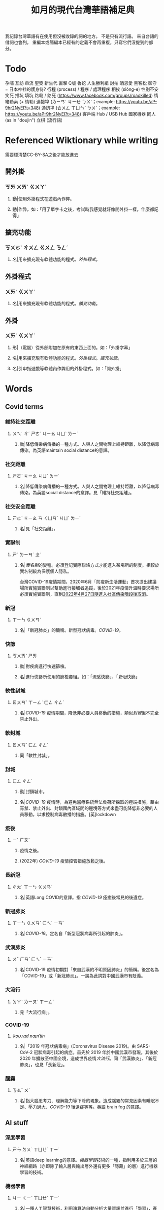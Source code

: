 #+title: 如月的現代台灣華語補足典

我記錄台灣華語有在使用但沒被收錄的詞的地方。
不是只有流行語。
來自台語的借詞也會列。
重編本或簡編本已經有的定義不會再重複，只寫它們沒提到的部分。

* Todo
孕哺
互訪
串流
聖筊
新生代
直擊
Q版
魯蛇
人生勝利組
討拍
晒恩愛
黑客松
御守 = 日本神社的護身符?
行程 (process) / 程序 / 處理程序
相挨 (siòng-e)
性別不安
笑死
推坑
填坑
路殺 / 路死 ([[https://www.facebook.com/groups/roadkilled]])
情緒勒索 (+ 情勒)
連接埠 (ㄌㄧㄢˊ ㄐㄧㄝ ㄅㄨˋ；example: [[https://youtu.be/aP-9hr2NyEI?t=348]])
通訊埠 (ㄊㄨㄥ ㄒㄩㄣˋ ㄅㄨˋ；example: [[https://youtu.be/aP-9hr2NyEI?t=348]])
客戶端
Hub / USB Hub
國家機器
同人 (as in "doujin")
立棋 (流行語)

* Referenced Wiktionary while writing
需要標清楚CC-BY-SA之後才能放進去
** 開外掛
:PROPERTIES:
:added:    2023-03-26T02:27:28+0900
:END:
*** ㄎㄞ ㄨㄞˋ ㄍㄨㄚˋ
**** 動|使用外掛程式在遊戲內作弊。
**** 動|作弊。如：「用了單字卡之後，考試時我感覺就好像開外掛一樣，什麼都記得」
** 擴充功能
:PROPERTIES:
:added:    2023-03-26T02:28:06+0900
:END:
*** ㄎㄨㄛˋ ㄔㄨㄥ ㄍㄨㄥ ㄋㄥˊ
**** 名|用來擴充現有軟體功能的程式。[[外掛程式]]。
** 外掛程式
:PROPERTIES:
:added:    2023-03-26T02:27:27+0900
:END:
*** ㄨㄞˋ ㄍㄨㄚˋ
**** 名|用來擴充現有軟體功能的程式。[[擴充功能]]。
** 外掛
:PROPERTIES:
:added:    2023-03-26T02:27:25+0900
:END:
*** ㄨㄞˋ ㄍㄨㄚˋ
**** 形|（電腦）從外部附加在原有的東西上面的。如：「外掛字幕」
**** 名|用來擴充現有軟體功能的程式。[[外掛程式]]。[[擴充功能]]。
**** 名|引申指遊戲等軟體內作弊用的外掛程式。如：「開外掛」
* Words
** Covid terms
*** 維持社交距離
:PROPERTIES:
:added:    2023-01-14T03:42:35+0900
:END:
**** ㄨㄟˊ ㄔˊ ㄕㄜˋ ㄐㄧㄠ ㄐㄩˋ ㄌㄧˊ
***** 動|降低傳染病傳播的一種方式。人與人之間物理上維持距離，以降低病毒傳染。為英語maintain social distance的意譯。
*** 社交距離
:PROPERTIES:
:added:    2023-01-14T03:42:07+0900
:END:
**** ㄕㄜˋ ㄐㄧㄠ ㄐㄩˋ ㄌㄧˊ
***** 名|降低傳染病傳播的一種方式。人與人之間物理上維持距離，以降低病毒傳染。為英語social distance的意譯。見「維持社交距離」。
*** 社交安全距離
:PROPERTIES:
:added:    2023-01-14T03:40:51+0900
:END:
**** ㄕㄜˋ ㄐㄧㄠ ㄢ ㄑㄩㄢˊ ㄐㄩˋ ㄌㄧˊ
***** 名|見「社交距離」。
*** 實聯制
:PROPERTIES:
:added:    2023-01-09T23:05:14+0900
:END:
**** ㄕˊ ㄌㄧㄢˊ ㄓˋ
***** 名|[[實名制]]的變種。必須登記實際聯絡方式才能進入某場所的制度。相較於實名制較為保護個人隱私。

台灣COVID-19疫情期間，2020年6月「防疫新生活運動」首次提出建議場所實施實聯制以幫助進行接觸者追蹤，後於2021年疫情升溫時要求場所必須實施實聯制，直到[[https://www.cdc.gov.tw/Category/ListContent/EmXemht4IT-IRAPrAnyG9A?uaid=1UL0SLJm0xCr6fmcN-NzAg][2022年4月27日隨進入社區傳染階段後取消]]。

*** 新冠
:PROPERTIES:
:added:    2023-01-06T23:26:19+0900
:END:
**** ㄒㄧㄣ ㄍㄨㄢˋ
***** 名|「新冠肺炎」的簡稱。新型冠狀病毒。[[COVID-19]]。
*** 快篩
:PROPERTIES:
:added:    2023-01-05T22:30:02+0900
:END:
**** ㄎㄨㄞˋ ㄕㄞ
***** 動|對疾病進行快速篩檢。
***** 名|進行快篩所使用的篩檢套組。如：「流感快篩」、「[[新冠]]快篩」
*** 軟性封城
:PROPERTIES:
:added:    2022-12-04T03:45:48+0900
:END:
**** ㄖㄨㄢˇ ㄒㄧㄥˋ ㄈㄥ ㄔㄥˊ
***** 名|[[COVID-19]] 疫情期間，降低非必要人員移動的措施，類似[[封城]]但不完全禁止外出。
*** 軟封城
:PROPERTIES:
:added:    2022-12-04T03:44:45+0900
:END:
**** ㄖㄨㄢˇ ㄈㄥ ㄔㄥˊ
***** 同「軟性封城」。
*** 封城
:PROPERTIES:
:added:    2022-12-04T03:37:45+0900
:END:
**** ㄈㄥ ㄔㄥˊ
***** 動|封鎖城市。
***** 名|[[COVID-19]] 疫情時，為避免醫療系統無法負荷所採取的極端措施，藉由宵禁、禁止外出、封鎖國內區域間的邊境等方式來盡可能降低非必要的人員移動，以求控制病毒散播的措施。[英]lockdown
*** 疫後
:PROPERTIES:
:added:    2022-12-04T03:24:08+0900
:END:
**** ㄧˋ ㄏㄡˋ
***** 疫情之後。
***** (2022年) [[COVID-19]] 疫情控管措施放鬆之後。
*** 長新冠
:PROPERTIES:
:added:    2022-11-30T23:02:14+0900
:END:
**** ㄔㄤˊ ㄒㄧㄣ ㄍㄨㄢˋ
***** 名|英語Long COVID的意譯。指 [[COVID-19]] 痊癒後常見的後遺症。
*** 新冠肺炎
:PROPERTIES:
:added:    2022-11-30T22:36:37+0900
:END:
**** ㄒㄧㄣ ㄍㄨㄢˋ ㄈㄟˋ ㄧㄢˊ
***** 名|[[COVID-19]]。定名自「新型冠狀病毒所引起的肺炎」。
*** 武漢肺炎
:PROPERTIES:
:added:    2022-11-30T22:33:47+0900
:END:
**** ㄨˇ ㄏㄢˋ ㄈㄟˋ ㄧㄢˊ
***** 名|COVID-19 疫情初期對「來自武漢的不明原因肺炎」的簡稱。後定名為「COVID-19」或「新冠肺炎」。一說為此詞對中國武漢市有貶義。
*** 大流行
:PROPERTIES:
:added:    2022-11-30T22:32:23+0900
:END:
**** ㄉㄚˋ ㄌㄧㄡˊ ㄒㄧㄥˊ
***** 見「大流行病」。
*** COVID-19
:PROPERTIES:
:added:    2022-11-30T22:07:31+0900
:END:
**** /ˈkoʊ.vɪd naɪnˈtin/
***** 名|「2019 年冠狀病毒病」(Coronavirus Disease 2019)。由 SARS-CoV-2 冠狀病毒引起的病症。首先於 2019 年於中國武漢市發現，其後於 2020 年擴散至中國全境，造成世界疫情[[大流行]]。同「武漢肺炎」、「新冠肺炎」，也見「長新冠」。
*** 腦霧
:PROPERTIES:
:added:    2022-11-30T21:58:10+0900
:END:
**** ㄋㄠˇ ㄨˋ
***** 名|指大腦思考力、理解能力等下降的現象。造成腦霧的常見因素有睡眠不足、壓力過大、[[COVID-19]] 後遺症等等。英語 brain fog 的意譯。
** AI stuff
*** 深度學習
:PROPERTIES:
:added:    2023-01-10T03:39:48+0900
:END:
**** ㄕㄣ ㄉㄨˋ ㄒㄩㄝˊ ㄒㄧˊ
***** 名|英語deep learning的意譯。[[機器學習]]技術的一種，指利用多於三層的神經網路（亦即除了輸入層與輸出層外還有更多「隱藏」的層）進行機器學習的技術。
*** 機器學習
:PROPERTIES:
:added:    2023-01-10T03:34:56+0900
:END:
**** ㄐㄧ ㄑㄧˋ ㄒㄩㄝˊ ㄒㄧˊ
***** 名|一種人工智慧技術，利用演算法自動分析大量資訊並進行「學習」，產生出能夠達成過往只有人類能夠進行的工作的工具。
*** 深偽技術
:PROPERTIES:
:added:    2023-01-10T03:33:24+0900
:END:
**** ㄕㄣ ㄨㄟˋ ㄐㄧˋ ㄕㄨˋ
***** 見「深偽」。
*** 深偽
:PROPERTIES:
:added:    2023-01-10T03:27:00+0900
:END:
**** ㄕㄣ ㄨㄟˋ
***** 名|一種使用機器學習AI將影片或圖片中的臉換成另一張臉的技術。源自英語deepfake，為「深度學習」與「偽裝」二詞合併而成。
*** AI
:PROPERTIES:
:added:    2023-01-03T23:29:40+0900
:END:
**** /ˈeɪ aɪ/
***** 名|人工智慧。
** Music
*** 主副歌形式
:PROPERTIES:
:added:    2023-04-12T22:31:58+0900
:END:
**** ㄓㄨˇ ㄈㄨˋ ㄍㄜ ㄒㄧㄥˊ ㄕˋ
***** 名|英語[[https://en.wikipedia.org/wiki/Verse–chorus_form][verse–chorus form]]的意譯。亦作「正副歌形式」。一種音樂的形式，為多數流行音樂所使用。以兩個重複的段落——[[主歌]]與[[副歌]]為主，主歌主要進行鋪陳，副歌則為樂曲的高潮。
*** 副歌
:PROPERTIES:
:added:    2023-04-12T22:41:51+0900
:END:
**** ㄈㄨˋ ㄍㄜ
***** 名|（音樂）[[主副歌形式]]的主要段落之一。與[[主歌]]相對，主要為樂曲的高潮。[英]chorus, refrain
*** 主歌
:PROPERTIES:
:added:    2023-04-12T22:11:54+0900
:END:
**** ㄓㄨˇ ㄍㄜ
***** 名|（音樂）[[主副歌形式]]的主要段落之一。與[[副歌]]相對，主要為進行鋪陳的段落。[英]verse
*** 過門
:PROPERTIES:
:added:    2023-04-12T22:06:58+0900
:END:
**** ㄍㄨㄛˋ ㄇㄣˊ
***** 名|（音樂）一首樂曲的段落間連接用的簡短樂句。[英]transition
*** 低銅
:PROPERTIES:
:added:    2023-02-17T16:14:34+0900
:END:
**** ㄉㄧ ㄊㄨㄥˊ
***** 名|低音[[銅管]]。指長號、上低音號、低音號等等音域低的銅管樂器。
*** 弱音器
:PROPERTIES:
:added:    2022-11-13T13:28:37+0900
:END:
**** ㄖㄨㄛˋ ㄧㄣ ㄑㄧˋ
***** 名|裝在樂器上，讓樂器聲響變弱而改變音色的器具。
*** 木管
:PROPERTIES:
:added:    2023-01-14T07:57:29+0900
:END:
**** ㄇㄨˋ ㄍㄨㄢˇ
***** 見「木管樂器」。
** etc.
*** 確診
:PROPERTIES:
:added:    2023-08-03T22:49:46+0900
:END:
**** ㄑㄩㄝˋ ㄓㄣˇ
***** 動|2020~2022年間，單獨使用時指確定感染[[COVID-19]]。
*** 疫情
:PROPERTIES:
:added:    2023-08-03T22:45:24+0900
:END:
**** ㄧˋ ㄑㄧㄥˊ
***** 名|2020~2022年間，單獨使用時指[[COVID-19]]。如：「因為疫情的關係，現在全國學校都有全校遠距教學的經驗」
*** 迷因
:PROPERTIES:
:added:    2023-08-03T22:40:08+0900
:END:
**** ㄇㄧˊ ㄧㄣ
# I'm… not entirely sure.
# Honestly words like this make me want to find a way to include Wiktionary.
***** 名|在網路上以微幅修改、複製的方式流傳的笑話。英語meme的音譯。
*** 大咖
:PROPERTIES:
:added:    2023-08-03T22:25:32+0900
:END:
**** ㄉㄚˋ ㄎㄚ
***** 名|位高權重的人。
***** 名|厲害的人。
*** 冷笑話
:PROPERTIES:
:added:    2023-08-01T22:48:13+0900
:END:
**** ㄌㄥˇ ㄒㄧㄠˋ ㄏㄨㄚˋ
***** 名|無趣的[[笑話]]。
*** 冷
:PROPERTIES:
:added:    2023-08-01T22:44:53+0900
:END:
**** ㄌㄥˇ
***** 形|形容笑話不好笑、無趣。見「[[冷笑話]]」。
***** 形|形容人說不出或是沒說出有趣的笑話。如：「你好冷喔」
*** 瓢根
:PROPERTIES:
:added:    2023-07-26T21:25:15+0900
:END:
**** ㄆㄧㄠˊ ㄍㄣ
***** 同「[[調羹]]」。
*** 貴三三
:PROPERTIES:
:added:    2023-07-06T02:02:39+0900
:END:
**** kuì-sam-sam / kuì-som-som
***** →[[貴桑桑]]
*** 貴桑桑
:PROPERTIES:
:added:    2023-07-06T01:50:23+0900
:END:
**** kuì-sam-sam / kuì-som-som
***** 形|非常昂貴的。借自台語「[[貴參參][貴參參]]」。
*** UV
:PROPERTIES:
:added:    2023-06-26T02:52:40+0900
:END:
**** /juː viː/
***** 名|紫外線。英語ultraviolet的簡稱。
*** 光譜
:PROPERTIES:
:added:    2023-06-26T02:45:49+0900
:END:
**** ㄍㄨㄤ ㄆㄨˇ
***** 名|光學[[頻譜]]的簡稱。
***** 名|引申指一個連續性、有極端值的範圍，如「性別光譜」、「政治光譜」。[英]spectrum
*** 長褲
:PROPERTIES:
:added:    2023-06-26T02:38:45+0900
:END:
**** ㄔㄤˊ ㄎㄨˋ
***** 名|長度超過膝蓋的褲子。[反]短褲
*** 緊身褲
:PROPERTIES:
:added:    2023-06-26T02:37:47+0900
:END:
**** ㄐㄧㄣˇ ㄕㄣ ㄎㄨˋ
***** 名|緊貼著身體的褲子。
*** DIY
:PROPERTIES:
:added:    2023-06-26T02:30:10+0900
:END:
**** /diː aɪ waɪ/
***** 名|英語do it yourself的縮寫。非專業的人依興趣自行製作或修繕物品。
*** 手作
:PROPERTIES:
:added:    2023-06-26T02:27:37+0900
:END:
**** ㄕㄡˇ ㄗㄨㄛˋ
***** 名|手工製作。依興趣為自己或親友製作家用物品。[[DIY]]。
*** 五十音
:PROPERTIES:
:added:    2023-06-26T02:22:48+0900
:END:
**** ㄨˇ ㄕˊ ㄧㄣ
***** 名|指日文[[假名]]字母。
*** 倚坐
:PROPERTIES:
:added:    2023-06-26T02:14:55+0900
:END:
**** ㄧˇ ㄗㄨㄛˋ
***** 動|倚靠或是坐在某物上。
***** 動|靠坐。如：「請勿倚坐」
*** 大賞
:PROPERTIES:
:added:    2023-06-26T02:11:18+0900
:END:
**** ㄉㄚˋ ㄕㄤˇ
***** 名|提供參賽者報名、進行評分與排名的活動。獎項。借自日語。
*** 眾院
:PROPERTIES:
:added:    2023-06-26T02:08:42+0900
:END:
**** ㄓㄨㄥˋ ㄩㄢˋ
***** →[[眾議院]]
*** 參院
:PROPERTIES:
:added:    2023-06-26T02:08:00+0900
:END:
**** ㄘㄢ ㄩㄢˋ
***** →[[參議院]]
*** 砲轟
:PROPERTIES:
:added:    2023-06-26T02:05:02+0900
:END:
**** ㄆㄠˋ ㄏㄨㄥ
***** →[[炮轟]]
*** 稍後
:PROPERTIES:
:added:    2023-06-17T18:56:01+0900
:END:
**** ㄕㄠ ㄏㄡˋ
***** 「稍候」的誤用字。

- 「請稍候」(常用，指請稍微等候)
- 「請稍後再試」(常用，指請一小段時間之後再次嘗試)
- 「請稍候再試」(少用，可指請稍微等候之後再次嘗試)
- 「請稍後」(錯誤，「請」後方需要接動作)
*** 時後
:PROPERTIES:
:added:    2023-06-17T18:56:01+0900
:END:
**** ㄕˊ ㄏㄡˋ
***** 「時候」的誤用字。
*** 咧
:PROPERTIES:
:added:    2023-06-17T18:40:52+0900
:END:
**** leh / ㄌㄝ
***** 助|用於句末，用以質問事物缺乏。似「在哪裡呢？」，但較有質問語氣。

#+begin_quote
你們說活動準備充足，但雨天備案咧？這樣當天參加者豈不是要淋雨？
#+end_quote

*** 手順
:PROPERTIES:
:added:    2023-06-17T18:37:11+0900
:END:
**** ㄕㄡˇ ㄕㄨㄣˋ
***** 名|步驟。借自日語。
*** 牙起來
:PROPERTIES:
:added:    2023-05-30T00:30:06+0900
:END:
**** ㄧㄚˊ ㄑㄧˇ ㄌㄞˊ / giâ ㄑㄧˇ ㄌㄞˊ
***** 動|生氣。「牙」，借自台語「[[夯?lang=nan_TW][夯(giâ)]]」。
*** 炎上
:PROPERTIES:
:added:    2023-05-22T05:21:03+0900
:END:
**** ㄧㄢˊ ㄕㄤˋ
***** 動|因言行被視為不當而造成爭議與批評。日語借詞。
*** 公審
:PROPERTIES:
:added:    2023-05-22T05:19:07+0900
:END:
**** ㄍㄨㄥ ㄕㄣˇ
***** 動|由群眾進行如同審判般的批評。如：「他肇事逃逸被人錄下來在網路上公審」
*** 接機
:PROPERTIES:
:added:    2023-05-22T05:17:43+0900
:END:
**** ㄐㄧㄝ ㄐㄧ
***** 動|到[[機場]]迎接即將搭飛機抵達的人。
*** 訪團
:PROPERTIES:
:added:    2023-05-22T05:16:08+0900
:END:
**** ㄈㄤˇ ㄊㄨㄢˊ
***** 名|一國派至另一國進行[[訪問]]的團體。
*** 猴子
:PROPERTIES:
:added:    2023-05-03T07:07:28+0900
:END:
**** ㄏㄡˊ ㄗ˙
***** 名|指行為非常不成熟、或是極度沒有公德心的人。
*** 旱澇
:PROPERTIES:
:added:    2023-05-01T23:39:59+0900
:END:
**** ㄏㄢˋ ㄌㄠˋ
***** 名|[[汛期]]與[[旱期]]。如：「旱澇交替時需要特別提防水災」
*** 汛期
:PROPERTIES:
:added:    2023-05-01T23:34:36+0900
:END:
**** ㄒㄩㄣˋ ㄑㄧˊ
***** 名|降雨量大，使河川上漲的時期。亦見「防汛」。[同][[雨季]][反][[旱期]]、[[乾旱]]、[[乾季]]
*** 腳色
:PROPERTIES:
:added:    2023-04-12T22:06:12+0900
:END:
**** ㄐㄧㄠˇ ㄙㄜˋ
***** →[[角色]]
*** ㄟ
:PROPERTIES:
:added:    2023-04-12T22:06:15+0900
:END:
**** ê
***** 台語「[[的?lang=nan_TW][的]]」的通假字。
**** ē
***** 台語「[[會?lang=nan_TW][會]]」的通假字。
*** 平板
:PROPERTIES:
:added:    2023-03-26T02:54:21+0900
:END:
**** ㄆㄧㄥˊ ㄅㄢˇ
***** 名|[[平板電腦]]的簡稱。
*** 行充
:PROPERTIES:
:added:    2023-03-26T03:01:07+0900
:END:
**** ㄒㄧㄥˊ ㄔㄨㄥ
***** →[[行動電源]]
*** 行動電源
:PROPERTIES:
:added:    2023-03-26T02:51:03+0900
:END:
**** ㄒㄧㄥˊ ㄉㄨㄥˋ ㄉㄧㄢˋ ㄩㄢˊ
***** 名|用來為[[手機]]或[[平板]]等行動裝置充電的攜帶式電池。
*** 周邊產品
:PROPERTIES:
:added:    2023-03-26T02:49:46+0900
:END:
**** ㄓㄡ ㄅㄧㄢ ㄔㄢˇ ㄆㄧㄣˇ
***** →[[周邊商品]]
*** 周邊商品
:PROPERTIES:
:added:    2023-03-26T02:48:28+0900
:END:
**** ㄓㄡ ㄅㄧㄢ ㄕㄤ ㄆㄧㄣˇ
***** 名|一個品牌的附屬產品。

例如：一個偶像演唱會結束後販賣以其代表色為主題的鑰匙圈，其品牌並非以鑰匙圈為主，因此鑰匙圈是周邊商品。

*** 周邊
:PROPERTIES:
:added:    2023-03-26T02:39:39+0900
:END:
**** ㄓㄡ ㄅㄧㄢ
***** 形|附近、在旁邊的。如：「周邊地區」
***** 形|附屬的。如：「周邊設備」、「周邊商品」
***** 名|[[周邊設備]]。
***** 名|[[周邊商品]]。一個品牌的附屬產品。

例如：一個偶像演唱會結束後販賣以其代表色為主題的鑰匙圈，其品牌並非以鑰匙圈為主，因此鑰匙圈是周邊商品。

*** 週邊
:PROPERTIES:
:added:    2023-03-26T02:33:46+0900
:END:
**** ㄓㄡ ㄅㄧㄢ
***** →[[周邊]]
*** 行車記錄器
:PROPERTIES:
:added:    2023-03-23T07:12:21+0900
:END:
**** ㄒㄧㄥˊ ㄔㄜ ㄐㄧˋ ㄌㄨˋ ㄑㄧˋ
***** 名|一種汽車或機車用的攝影機，記錄車前狀況，以便發生意外時有證據可參考。
*** 食器
:PROPERTIES:
:added:    2023-03-23T07:09:34+0900
:END:
**** ㄕˊ ㄑㄧˋ
***** 名|飲食用的器具。似「餐具」。如：「食器清潔劑」
*** 頭身
:PROPERTIES:
:added:    2023-03-12T22:05:11+0900
:END:
**** ㄊㄡˊ ㄕㄣ
***** 名|頭部與身高的比例，為身高除以頭部的高度（以一個數字表示）。現實成年人比例約為六到八頭身。
*** Q彈
:PROPERTIES:
:added:    2023-03-12T22:12:42+0900
:END:
**** /kyu/ ㄊㄢˊ
***** 形|形容食物有彈性。「Q」為台語「𩚨」([[khiū]]) 的通假字。
*** Q版
:PROPERTIES:
:added:    2023-03-12T21:59:38+0900
:END:
**** /kyu/ ㄅㄢˇ
***** 名|以誇飾[[頭身]]比例來突顯可愛的版本。如：「Q版人偶」
*** Q
:PROPERTIES:
:added:    2023-03-12T21:54:25+0900
:END:
**** /kyu/
***** 形|形容食物有彈性。台語「𩚨」([[khiū]]) 的通假字。
***** 形|可愛的。英語cute首音節的通假字。見「Q版」。
*** 燙口
:PROPERTIES:
:added:    2023-03-12T21:37:51+0900
:END:
**** ㄊㄤˋ ㄎㄡˇ
***** 形|形容食品溫度高到可能會燙傷嘴部的程度。如：「她喜歡喝燙口的水」
***** 動|被溫度高的食物燙到嘴巴。如：「小心燙口」
*** bling bling
:PROPERTIES:
:added:    2023-03-12T21:36:39+0900
:END:
**** /blɪŋ blɪŋ/
***** 形|閃閃發亮的。
*** 留觀
:PROPERTIES:
:added:    2023-03-10T16:42:01+0900
:END:
**** ㄌㄧㄡˊ ㄍㄨㄢ
***** 動|停留並觀察狀況。

#+begin_quote
打完新冠疫苗之後請在旁邊或附近留觀至少30分鐘，確保沒有發生立即的嚴重不良反應。
#+end_quote
*** 桮
:PROPERTIES:
:added:    2023-03-09T08:55:54+0900
:END:
**** pue
***** 同「筶」。
*** 人均
:PROPERTIES:
:added:    2023-03-09T00:04:02+0900
:eq-en:  per capita
:END:
**** ㄖㄣˊ ㄐㄩㄣ
***** 形|形容一項數值是依所有人民的平均計算的。如：「人均GDP」、「人均所得」、「人均月薪」
***** 名|單獨使用時引申指人均GDP。
*** 下單
:PROPERTIES:
:added:    2023-03-09T00:02:33+0900
:END:
**** ㄒㄧㄚˋ ㄉㄢ
***** 動|向販賣者提出訂單，進行購買。
*** 倉儲
:PROPERTIES:
:added:    2023-03-08T23:57:34+0900
:END:
**** ㄘㄤ ㄔㄨˊ
***** 名|管理倉庫的事業。如：「倉儲管理人員」、「倉儲物流」
***** 名|倉庫。如：「迷你倉儲」
*** 唱秋
:PROPERTIES:
:added:    2023-03-08T23:37:19+0900
:END:
**** ㄔㄤˋ ㄑㄧㄡ
***** 形|[[囂張]]。台語「聳鬚」的通假字。
*** 追劇
:PROPERTIES:
:added:    2023-03-08T16:52:58+0900
:END:
**** ㄓㄨㄟ ㄐㄩˋ
***** 動|在個人電子裝置上看已經計劃要看的戲劇、電視劇、電影等等。
*** 耍廢
:PROPERTIES:
:added:    2023-03-08T16:46:28+0900
:END:
**** ㄕㄨㄚˇ ㄈㄟˋ
***** 動|放棄努力而變得沒用。如：「我們組裡有人在耍廢，害得其他人得要分擔他的工作」
***** 動|做自己想做但可能會被認為沒用的事。休息。如：「連假我要來[[追劇]]，畢竟難得的四天連假就是要來耍廢一下」
*** 網傳
:PROPERTIES:
:added:    2023-03-08T16:42:35+0900
:END:
**** ㄨㄤˇ ㄔㄨㄢˊ
***** 形|在[[網路]]上流傳的。
*** 門都沒有
:PROPERTIES:
:added:    2023-03-08T16:40:13+0900
:END:
**** ㄇㄣˊ ㄉㄡ ㄇㄟˊ ㄧㄡˇ
***** 句|表達拒絕且無可商量。舊稱「門兒都沒有」。
*** 對岸
:PROPERTIES:
:added:    2023-02-25T22:41:26+0900
:END:
**** ㄉㄨㄟˋ ㄢˋ
***** 名|引申指台灣海峽對岸，亦即中國。
*** 載具
:PROPERTIES:
:added:    2023-02-25T22:30:56+0900
:END:
**** ㄗㄞˇ ㄐㄩˋ
***** 名|運輸工具。車輛。
***** 名|財政部電子發票平台的個人帳號，讓人以電子形式將發票儲存於財政部的[[雲端]]系統中。如：「發票存載具固然方便，但與紙本發票相比還是有資安的隱憂。」
*** 無痕模式
:PROPERTIES:
:added:    2023-02-24T18:50:37+0900
:END:
**** ㄨˊ ㄏㄣˊ ㄇㄛˊ ㄕˋ
***** 名|如網頁瀏覽器等，原先會自動留下紀錄的軟體中，使其停止保留紀錄的模式。
*** 無痕
:PROPERTIES:
:added:    2023-02-24T18:50:32+0900
:END:
**** ㄨˊ ㄏㄣˊ
***** 形|沒有痕跡。如：「船過水無痕」、「春夢無痕」
***** 形|利用無痕模式而不保留紀錄的。見「無痕模式」。如：「無痕視窗」
*** 洗風向
:PROPERTIES:
:added:    2023-02-24T17:47:46+0900
:END:
**** ㄒㄧˇ ㄈㄥ ㄒㄧㄤˋ
***** 動|利用大量人力，有意圖的影響輿論[[風向]]。一般用於指責他人，帶有貶義。
*** 帶風向
:PROPERTIES:
:added:    2023-02-24T17:45:13+0900
:END:
**** ㄉㄞˋ ㄈㄥ ㄒㄧㄤˋ
***** 動|有意圖的影響輿論[[風向]]。一般用於指責他人，帶有貶義。
*** 風向
:PROPERTIES:
:added:    2023-02-24T17:39:17+0900
:END:
**** ㄈㄥ ㄒㄧㄤˋ
***** 名|輿論或團體中意見的傾向。如：「該國風向有變，不再反對外銷軍火」、「帶風向」、「洗風向」、「看風向」
*** 婉君                                                            :vogue:
:PROPERTIES:
:added:    2023-02-24T17:37:02+0900
:END:
**** ㄨㄢˇ ㄐㄩㄣˉ
***** 名|2014年選舉期間流行，對於[[網軍]]的委婉說法。
*** 買網軍
:PROPERTIES:
:added:    2023-02-24T17:34:33+0900
:END:
**** ㄇㄞˇ ㄨㄤˇ ㄐㄩㄣ
***** 動|僱用一群人在網路上進行言語攻擊。亦即購買[[網軍]]的服務。
*** 網軍
:PROPERTIES:
:added:    2023-02-24T17:32:34+0900
:END:
**** ㄨㄤˇ ㄐㄩㄣ
***** 名|被僱用來對意見不同的人進行言語攻擊的網路使用者。
*** 質量
:PROPERTIES:
:added:    2023-02-24T17:31:51+0900
:END:
**** ㄓˊ ㄌㄧㄤˋ
***** 名|中國用語，指[[品質]]。
*** 非典
:PROPERTIES:
:added:    2023-02-24T17:26:03+0900
:END:
**** ㄈㄟ ㄉㄧㄢˇ
***** 名|中國用語，指[[SARS]]。
*** SARS
:PROPERTIES:
:added:    2023-02-24T17:19:16+0900
:END:
**** /sɑɹs/
***** 名|嚴重急性呼吸道症候群。2002年至2003年於東亞地區流行的傳染病。
*** りしれ供さ小                                                    :vogue:
:PROPERTIES:
:added:    2023-02-24T17:17:02+0900
:END:
**** lí sī teh kóng sann siáu
***** 句|你是在講什麼鬼話。台語「你是咧講啥痟」的通假字。
*** 緊急事件
:PROPERTIES:
:added:    2023-02-21T22:45:33+0900
:END:
**** ㄐㄧㄣˇ ㄐㄧˊ ㄕˋ ㄐㄧㄢˋ
***** 名|需要緊急處置的事件，例如火災、地震、海嘯、恐怖攻擊、隨機殺人等等。
*** 緊急出口
:PROPERTIES:
:added:    2023-02-21T22:44:13+0900
:END:
**** ㄐㄧㄣˇ ㄐㄧˊ ㄔㄨ ㄎㄡˇ
***** 名|發生需要逃生的緊急事件時，提供逃生用的出口。
*** 違者
:PROPERTIES:
:added:    2023-02-21T22:40:32+0900
:END:
**** ㄨㄟˊ ㄓㄜˇ
***** 名|違反規定的人。用於敘述該規定的罰則或違反的後果。如：「禁止吸煙，違者處以罰鍰」
*** 優先席
:PROPERTIES:
:added:    2023-02-21T22:38:05+0900
:END:
**** ㄧㄡ ㄒㄧㄢ ㄒㄧˊ
***** 名|運輸工具優先提供給有需要的人的座位。同「博愛座」。
*** 後站
:PROPERTIES:
:added:    2023-02-21T22:37:12+0900
:END:
**** ㄏㄡˋ ㄓㄢˋ
***** 名|平面（非高架或地下的）火車站雖然鐵軌兩側都有出口但仍造成兩側發展明顯不均時，較為熱鬧一側的站體稱作「前站」，另一側的站體則稱為「後站」。
*** 前站
:PROPERTIES:
:added:    2023-02-21T22:33:19+0900
:END:
**** ㄑㄧㄢˊ ㄓㄢˋ
***** 名|平面（非高架或地下的）火車站雖然鐵軌兩側都有出口但仍造成兩側發展明顯不均時，較為熱鬧一側的站體稱作「前站」，另一側的站體則稱為「後站」。
*** PT人員
:PROPERTIES:
:added:    2023-02-13T15:55:35+0900
:END:
**** piː tiː ㄖㄣˊ ㄩㄢˊ
***** 名|兼職人員。PT為英文part-time（部分工時）的縮寫。
*** 樂齡
:PROPERTIES:
:added:    2023-02-13T02:05:45+0900
:END:
**** ㄌㄜˋ ㄌㄧㄥˊ
***** 形|年長的委婉說法。約指60歲以上。源自於對老年生活較為愜意、放鬆，可以放心享受快樂的形容。
***** 名|年長者。如：「樂齡學習中心」
*** 樂活
:PROPERTIES:
:added:    2023-02-13T02:02:27+0900
:END:
**** ㄌㄜˋ ㄏㄨㄛˊ
***** 名|快樂、無憂無慮而放鬆的生活方式。英語LOHAS的音譯，為lifestyles of health and sustainability（健康且永續的生活方式）的簡稱。
*** 都是they的錯
:PROPERTIES:
:added:    2023-02-11T00:45:22+0900
:END:
**** ㄉㄡ ㄕˋ ðeɪ ㄉㄜ˙ ㄘㄨㄛˋ
***** 句|都是他們的錯。用來嘲笑或諷刺他人不正視自己的對錯，把什麼事情都怪在別人頭上。
*** 超級傳播者
:PROPERTIES:
:added:    2023-02-08T17:04:14+0900
:END:
**** ㄔㄠ ㄐㄧˊ ㄔㄨㄢˊ ㄅㄛˋ ㄓㄜˇ
***** 名|傳染病流行時，將疾病傳染給非常多人的人。英語superspreader的意譯。
***** 名|引申指將不好的事物傳播給很多人的人。如：「在社群網站上如果習慣不經大腦就分享，小心變成假訊息超級傳播者」
*** 造勢
:PROPERTIES:
:added:    2023-02-08T16:57:35+0900
:END:
**** ㄗㄠˋ ㄕˋ
***** 動|號召支持者舉辦遊行，為候選人營造聲勢、凝聚支持度。
***** 名|前項遊行本身。如：「這個候選人選舉期間共辦了十場造勢。」
*** 87
:PROPERTIES:
:added:    2023-02-08T16:57:32+0900
:END:
**** ㄅㄚ ㄑㄧ
***** 名|「白癡」的諧音。
*** 拍謝
:PROPERTIES:
:added:    2023-02-08T16:57:28+0900
:END:
**** pháinn-sè
***** 嘆|抱歉、對不起。台語「歹勢」的通假字。
*** 霧煞煞
:PROPERTIES:
:added:    2023-02-06T23:18:57+0900
:END:
**** bū-sà-sà
***** 形|[[一頭霧水]]。台語「霧嗄嗄」的通假字。
*** 無人機
:PROPERTIES:
:added:    2023-01-31T06:34:47+0900
:END:
**** ㄨˊ ㄖㄣˊ ㄐㄧ
***** 名|使用遙控器控制的小型四槳直升機，體積小可拿在手上，常用來控制攝影機進行空拍。
***** 名|任何無人在其中操控、靠操作人員在他處遙控的飛機。
*** 玩意
:PROPERTIES:
:added:    2023-01-31T06:31:33+0900
:END:
**** ㄨㄢˊ ㄧˋ
***** 名|同「玩意兒」。
*** 筆電
:PROPERTIES:
:added:    2023-01-31T06:27:37+0900
:END:
**** ㄅㄧˇ ㄉㄧㄢˋ
***** 名|[[筆記型電腦]]。一種附有螢幕與鍵盤且可折疊成書狀、方便攜帶的電腦。
*** 小火鍋
:PROPERTIES:
:added:    2023-01-31T02:50:34+0900
:END:
**** ㄒㄧㄠˇ ㄏㄨㄛˇ ㄍㄨㄛ
***** 名|一種餐廳料理，店家準備一鍋高湯和配菜，由客人自行用店家提供的卡式爐或電磁爐進行煮食。
*** 手孔
:PROPERTIES:
:added:    2023-01-30T16:34:47+0900
:END:
**** ㄕㄡˇ ㄎㄨㄥˇ
***** 名|在地上，為讓人能伸手到下方進行維護作業的孔洞。
*** 人孔蓋
:PROPERTIES:
:added:    2023-01-30T16:34:45+0900
:END:
**** ㄖㄣˊ ㄎㄨㄥˇ ㄍㄞˋ
***** 名|[[人孔]]上的蓋子。一般為了防止無關人士嘗試進出，會是一整片厚重的金屬製成。
*** 人孔
:PROPERTIES:
:added:    2023-01-30T16:34:42+0900
:END:
**** ㄖㄣˊ ㄎㄨㄥˇ
***** 名|在地上，為讓人能進出下方維護用空間的孔洞。
*** 喇牙
:PROPERTIES:
:added:    2023-01-25T21:21:59+0900
:END:
**** lâ-giâ
***** 名|一種大型蜘蛛。台語「蟧蜈」的通假字。
*** 一份子
:PROPERTIES:
:added:    2023-01-21T19:22:46+0900
:END:
**** ㄧ ㄈㄣˋ ㄗ˙
***** 名|團體的成員。同「一分子」。
*** 幀率
:PROPERTIES:
:added:    2023-02-24T17:56:02+0900
:END:
**** ㄓㄣ ㄌㄩˋ
***** →[[幀數]]
*** 影格率
:PROPERTIES:
:added:    2023-02-24T17:56:36+0900
:END:
**** ㄧㄥˇ ㄍㄜˊ ㄌㄩˋ
***** →[[幀數]]
*** 掉幀
:PROPERTIES:
:added:    2023-02-24T17:51:43+0900
:END:
**** ㄉㄧㄠˋ ㄓㄣ
***** 動|數位裝置播放影片或利用互動式媒體時，由於效能不足而跳過原先要顯示的[[畫格]]。如：「近幾年的電腦播放4K影片也不會掉幀」
*** 幀數
:PROPERTIES:
:added:    2023-01-15T21:02:27+0900
:END:
**** ㄓㄣ ㄕㄨˋ
***** 名|影片中一段時間內的[[畫格]]數量。似「幀率」、「影格率」。較常用於互動式媒體而非靜態觀看的影片。如：「降低遊戲的效能設定可以很有效地提高幀數。」
*** 影片
:PROPERTIES:
:added:    2023-01-15T20:59:49+0900
:END:
**** ㄧㄥˇ ㄆㄧㄢˋ
***** 名|藉由大量的靜止畫面快速播出，來產生出的連續影像。
*** 影格
:PROPERTIES:
:added:    2023-01-15T20:59:47+0900
:END:
**** ㄧㄥˇ ㄍㄜˊ
***** 名|構成[[影片]]的個別靜止畫面。又稱「幀」、「畫格」。
*** 畫格
:PROPERTIES:
:added:    2023-01-15T20:59:44+0900
:END:
**** ㄏㄨㄚˋ ㄍㄜˊ
***** 名|構成[[影片]]的個別靜止畫面。又稱「幀」、「影格」。
*** 幀
:PROPERTIES:
:added:    2023-01-15T20:59:42+0900
:END:
# ㄓㄣ，對。例子：
# https://youtu.be/iOBywluOHMQ?t=18
# https://youtu.be/fka9mZGHCKU?t=20
**** ㄓㄣ
***** 名|構成[[影片]]的個別靜止畫面。又稱「畫格」、「影格」。
*** 嗎
:PROPERTIES:
:added:    2023-01-15T16:00:57+0900
:END:
**** ㄇㄚ
***** 表達疑問。如：「明天要去吃飯嗎？」
*** 內網
:PROPERTIES:
:added:    2023-01-14T08:05:15+0900
:END:
**** ㄋㄟˋ ㄨㄤˇ
***** 名|內部網路。在一個組織內部讓內部的電腦能夠互相聯繫，但與外部（即[[網際網路]]）分隔開的網路。
*** 分鏡
:PROPERTIES:
:added:    2023-01-14T08:02:47+0900
:END:
**** ㄈㄣ ㄐㄧㄥˋ
***** 名|以圖像為影視作品打草稿的方式。也稱「分鏡頭」。[英]storyboard
*** 打臉
:PROPERTIES:
:added:    2023-01-14T07:59:23+0900
:END:
**** ㄉㄚˇ ㄌㄧㄢˇ
***** 動|提出強烈的反駁，證明對方錯誤而使對方丟臉。如：「打臉縣長！他提出三點籲回歸民意」
*** 工具人
:PROPERTIES:
:added:    2023-01-14T03:47:45+0900
:END:
**** ㄍㄨㄥ ㄐㄩˋ ㄖㄣˊ
***** 名|指只被當工具，沒有被充分同理或情感上依然疏遠的人。如：「不用對他那麼好，他只把你當工具人而已」
*** 隨身碟
:PROPERTIES:
:added:    2023-01-09T23:27:25+0900
:END:
**** ㄙㄨㄟˊ ㄕㄣ ㄉㄧㄝˊ
***** 名|與手指大小相近，用來儲存資料的小型電子裝置。
*** USB
:PROPERTIES:
:added:    2023-01-09T23:22:59+0900
:END:
**** /ˈjuː ɛs biː/
***** 名|Universal Serial Bus（通用序列匯流排）。一種連接硬體裝置間用的協定標準。
***** 名|[[隨身碟]]。
*** 實名制
:PROPERTIES:
:added:    2023-01-09T23:05:13+0900
:END:
**** ㄕˊ ㄇㄧㄥˊ ㄓˋ
***** 名|使用某項服務或進入某場所前，必須登記實際姓名（或其他身份識別方式）的制度。如：「中國透過網路服務實名制來監控人民」
*** 帳密
:PROPERTIES:
:added:    2023-01-09T23:02:32+0900
:END:
**** ㄓㄤˋ ㄇㄧˋ
***** 名|[[帳號]]和密碼。如：「註冊使用者之後將會提供臨時帳密，請用臨時帳密登入後設定新密碼並開通帳號」
*** 帳號
:PROPERTIES:
:added:    2023-01-09T23:02:05+0900
:END:
**** ㄓㄤˋ ㄏㄠˋ
***** 名|有多位使用者的系統中，代表其中一個使用者的單位。同「帳戶」。如：「銀行帳號」、「Google帳號」。
***** 名|登入與識別帳號用的代碼。如：「帳號和密碼要自己保管好」
*** 超商
:PROPERTIES:
:added:    2023-01-05T22:28:15+0900
:END:
**** ㄔㄠ ㄕㄤ
***** 名|同「便利商店」。
*** 嚇人
:PROPERTIES:
:added:    2023-01-05T22:24:18+0900
:END:
**** ㄒㄧㄚˋ ㄖㄣˊ
***** 動|讓別人感到嚇一跳。如：「你別嚇人了」
***** 形|令人感到驚嚇的。如：「昨天那場車禍很嚇人」
*** 節奏遊戲
:PROPERTIES:
:added:    2023-01-03T22:47:15+0900
:END:
**** ㄐㄧㄝˊ ㄗㄡˋ ㄧㄡˊ ㄒㄧˋ
***** 名|以音樂為主，跟隨節奏做動作的遊戲軟體。又稱「音樂遊戲」、「音遊」。
*** 音樂遊戲
:PROPERTIES:
:added:    2023-01-03T22:45:07+0900
:END:
**** ㄧㄣ ㄩㄝˋ ㄧㄡˊ ㄒㄧˋ
***** 名|以音樂為主，跟隨節奏做動作的遊戲軟體。又稱「節奏遊戲」、「音遊」。
*** 音遊
:PROPERTIES:
:added:    2023-01-03T22:44:31+0900
:END:
**** ㄧㄣ ㄧㄡˊ
***** 名|[[音樂遊戲]]。
*** 虛寶
:PROPERTIES:
:added:    2023-01-03T22:36:17+0900
:END:
**** ㄒㄩ ㄅㄠˇ
***** 名|遊戲軟體中虛擬的物品，一般讓玩家使用實際金錢購買。
*** 手遊
:PROPERTIES:
:added:    2023-01-03T22:34:25+0900
:END:
**** ㄕㄡˇ ㄧㄡˊ
***** 名|手機遊戲。泛指智慧型手機上運行的遊戲軟體。
*** 營養標示
:PROPERTIES:
:added:    2023-01-03T22:15:44+0900
:END:
**** ㄧㄥˊ ㄧㄤˇ ㄅㄧㄠ ㄕˋ
***** 名|依照衛生福利部規定，包裝食品上對其中包含之營養素進行標示的表格。
*** 登入
:PROPERTIES:
:added:    2023-01-03T21:12:27+0900
:END:
**** ㄉㄥ ㄖㄨˋ
***** 動|在有多個使用者的電腦系統上，認證為其中一個使用者並進入代表該使用者的狀態。例如：「登入Google帳號」、「在圖書館電腦登入自己的帳號時，使用完成後要記得[[登出]]，才不會讓陌生人有機可乘」
*** 登出
:PROPERTIES:
:added:    2023-01-03T21:11:13+0900
:END:
**** ㄉㄥ ㄔㄨ
***** 動|從電腦系統內退出，恢復為尚未[[登入]]的狀態。
*** 傳產
:PROPERTIES:
:added:    2023-01-03T20:51:24+0900
:END:
**** ㄔㄨㄢˊ ㄔㄢˇ
***** 名|傳統產業。與「新創」成對比。
*** 浮水印
:PROPERTIES:
:added:    2022-12-06T18:55:25+0900
:END:
**** ㄈㄨˊ ㄕㄨㄟˇ ㄧㄣˋ
***** 名|以數位方式與圖片或文件合併的印記。[英]watermark
*** 蒙塵
:PROPERTIES:
:added:    2022-12-04T03:32:52+0900
:END:
**** ㄇㄥˊ ㄔㄣˊ
***** 動|引申比喻名聲等受到損害。如：「在領事館殺害記者之後，王子身為改革者的形象瞬間蒙塵，使外資紛紛逃離。」
*** 爭議性
:PROPERTIES:
:added:    2022-12-04T03:28:16+0900
:END:
**** ㄓㄥ ㄧˋ ㄒㄧㄥˋ
***** 形|會造成爭議的。如：「他任內提出了許多爭議性的法案，結果四年過後沒能連任。」[英]controversial
*** 跳錶
:PROPERTIES:
:added:    2022-12-04T03:21:30+0900
:END:
**** ㄊㄧㄠˋ ㄅㄧㄠˇ
***** 同「跳表」。
*** 上傳
:PROPERTIES:
:added:    2022-12-04T03:10:39+0900
:END:
**** ㄕㄤˋ ㄔㄨㄢˊ
***** 動|從本地裝置傳送資料到伺服器上。與「下載」相對應。[英]upload
*** 下載
:PROPERTIES:
:added:    2022-12-04T03:08:37+0900
:END:
**** ㄒㄧㄚˋ ㄗㄞˇ
***** 動|從伺服器請求資料到本機進行儲存。與「上傳」相對應。[英]download
*** 暴走
:PROPERTIES:
:added:    2022-12-04T02:49:52+0900
:END:
**** ㄅㄠˋ ㄗㄡˇ
***** 動|失去控制。近似「失控」。源自日語。
*** 練團
:PROPERTIES:
:added:    2022-12-04T02:44:18+0900
:END:
**** ㄌㄧㄢˋ ㄊㄨㄢˊ
***** 動|樂團進行練習。一般用於流行樂團。
*** 手扶梯
:PROPERTIES:
:added:    2022-12-04T02:39:24+0900
:END:
**** ㄕㄡˇ ㄈㄨˊ ㄊㄧ
***** 同「電扶梯」。
*** RLE
:PROPERTIES:
:added:    2022-12-03T21:49:01+0900
:END:
**** RLE
***** 名|實際生活經驗 (real life experience)。指進行跨性別評估時，依希望性別實際生活以確定不會後悔的階段。
*** 超級馬拉松
:PROPERTIES:
:added:    2022-12-03T21:47:49+0900
:END:
**** ㄔㄠ ㄐㄧˊ ㄇㄚˇ ㄌㄚ ㄙㄨㄥ
***** 名|超過標準馬拉松長度的長跑賽事。同「超馬」。
*** 超馬
:PROPERTIES:
:added:    2022-12-03T21:46:33+0900
:END:
**** ㄔㄠ ㄇㄚˇ
***** 名|[[超級馬拉松]]。超過標準[[馬拉松]]長度（42.195 公里）的長跑賽事。從 50 公里到 100 公里以上的都有。
*** 造口業
:PROPERTIES:
:added:    2022-12-03T21:43:10+0900
:END:
**** ㄗㄠˋ ㄎㄡˇ ㄧㄝˋ
***** 動|以口造[[惡業]]。
***** 動|引申指詛咒人、罵髒話、騙人等。
*** 新創公司
:PROPERTIES:
:added:    2022-12-03T21:14:27+0900
:END:
**** ㄒㄧㄣ ㄔㄨㄤˋ ㄍㄨㄥ ㄙ
***** 名|新創立的公司。同「新創」。
*** 新創
:PROPERTIES:
:added:    2022-12-03T21:13:24+0900
:END:
**** ㄒㄧㄣ ㄔㄨㄤˋ
***** 名|新創立的公司。同「新創公司」。[英]startup
新創公司一般比起既有的公司更具有彈性與創新的精神。
*** 上探
:PROPERTIES:
:added:    2022-12-03T20:07:35+0900
:END:
**** ㄕㄤˋ ㄊㄢˋ
***** 動|用以表達一個數值可能達到的高點。與「下探」相對應。如：「此公司今年股票有望上探50元」
*** 下探
:PROPERTIES:
:added:    2022-12-03T20:02:43+0900
:END:
**** ㄒㄧㄚˋ ㄊㄢˋ
***** 動|用以表達一個數值可能達到的低點。與「上探」相對應。如：「明日氣溫下探10度」
*** 踩街
:PROPERTIES:
:added:    2022-12-03T19:50:28+0900
:END:
**** ㄘㄞˇ ㄐㄧㄝ
***** 遊行、嘉年華。
*** 外送平台
:PROPERTIES:
:added:    2022-12-03T19:47:18+0900
:END:
**** ㄨㄞˋ ㄙㄨㄥˋ ㄆㄧㄥˊ ㄊㄞˊ
***** 名|提供外送服務的平台。
*** 外送
:PROPERTIES:
:added:    2022-12-03T19:41:49+0900
:END:
**** ㄨㄞˋ ㄙㄨㄥˋ
***** 名|讓客人以電話、網路、或 app 向餐廳點餐，餐點準備好之後由送貨員帶給客人的服務。
*** 內用
:PROPERTIES:
:added:    2022-12-03T19:39:49+0900
:END:
**** ㄋㄟˋ ㄩㄥˋ
***** 動|在餐廳內用餐。與「外帶」相對應。如：「請問要內用還是外帶？」
*** 課金
:PROPERTIES:
:added:    2022-11-30T23:18:25+0900
:END:
**** ㄎㄜˋ ㄐㄧㄣ
***** 動|在遊戲內花錢購買虛擬商品。
*** 948794狂                                                        :vogue:
:PROPERTIES:
:added:    2022-11-29T21:51:19+0900
:END:
**** ㄐㄧㄡˇ ㄙˋ ㄅㄚ ㄑㄧ ㄐㄧㄡˇ ㄙˋ ㄎㄨㄤˊ
***** 「就是白痴就是狂」。用來諷刺人笨。
*** 87                                                              :vogue:
:PROPERTIES:
:added:    2022-11-29T21:51:16+0900
:END:
**** ㄅㄚ ㄑㄧ
***** 同「白痴」。
*** 北七
:PROPERTIES:
:added:    2022-11-29T21:51:15+0900
:END:
**** ㄅㄟˇ ㄑㄧ
***** 同「白痴」。台語「[[白痴?lang=nan_TW][白痴]]」的通假字。
*** 白癡
:PROPERTIES:
:added:    2022-11-29T21:51:13+0900
:END:
**** ㄅㄞˊ ㄔ
***** 「白痴」的另一種寫法。
*** 蛤蜊
:PROPERTIES:
:added:    2022-11-29T21:31:40+0900
:END:
**** ㄏㄚˊ ㄇㄚˋ
***** 名|蛤蠣。音借自台語「ham-á（[[蚶仔]]）」。
*** 雖
:PROPERTIES:
:added:    2022-11-29T21:14:41+0900
:END:
**** ㄙㄨㄟ
***** 形|運氣不好。「衰」的通假字。
*** high
:PROPERTIES:
:added:    2022-11-29T21:09:17+0900
:END:
**** ㄏㄞ / /haɪ/
***** 形|精神很好的樣子。同「[[嗨?lang=zh_TW#kisaragi_dict][嗨]]」。
*** 嗨
:PROPERTIES:
:added:    2022-11-29T21:07:16+0900
:END:
**** ㄏㄞ
***** 形|精神很好的樣子。同「high」。
*** 邊緣人
:PROPERTIES:
:added:    2022-11-26T14:09:37+0900
:END:
**** ㄅㄧㄢ ㄩㄢˊ ㄖㄣˊ
***** 名|指不擅於社交的人。貶義。常用於自嘲。
*** 大俗賣
:PROPERTIES:
:added:    2022-11-24T08:39:42+0900
:END:
**** ㄉㄚˋ ㄙㄨˊ ㄇㄞˋ / tāi sio̍k-bē
***** 低價出售。見台語「俗賣」。
*** 車拼
:PROPERTIES:
:added:    2022-11-24T08:36:21+0900
:END:
**** tshia-piànn / ㄔㄜ ㄆㄧㄣ
***** 見台語「捙拚」。
*** 大車拼
:PROPERTIES:
:added:    2022-11-24T08:34:50+0900
:END:
**** ㄉㄚˋ ㄔㄜ ㄆㄧㄣ
***** 來自台語「捙拚」。
*** 打拚
:PROPERTIES:
:added:    2022-11-24T08:28:02+0900
:END:
**** ㄉㄚˇ ㄆㄧㄣ
***** 動|努力做事。來自台語「拍拚」。
*** 擲筊
:PROPERTIES:
:added:    2022-11-24T05:52:17+0900
:END:
**** pua̍h-pue
***** 動|投擲[[筊杯]]進行占卜。台語「跋桮」的借詞。
*** 揪團
:PROPERTIES:
:added:    2022-11-24T00:55:27+0900
:END:
**** ㄐㄧㄡ ㄊㄨㄢˊ
***** 動|相約一群人做一件事情。如：「揪團購物」
*** 有洋蔥                                                          :vogue:
:PROPERTIES:
:added:    2022-11-23T20:40:35+0900
:END:
**** ㄧㄡˇ ㄧㄤˊ ㄘㄨㄥ
***** 形|會令人想流眼淚的。令人感傷的。
*** 懶人包
:PROPERTIES:
:added:    2022-11-23T20:37:27+0900
:END:
**** ㄌㄢˇ ㄖㄣˊ ㄅㄠ
***** 名|由有志者整理，讓不了解狀況的人能快速了解狀況的說明。如：「○○事件懶人包」、「20XX年投票懶人包」
*** 新興詞
:PROPERTIES:
:added:    2022-11-23T20:34:53+0900
:END:
**** ㄒㄧㄣ ㄒㄧㄥ ㄘˊ
***** 名|一個語言裡新興的詞彙。近似「流行語」。
*** 好康
:PROPERTIES:
:added:    2022-11-23T20:28:30+0900
:END:
**** hó-khang / ㄏㄠˇ ㄎㄤ
***** 名|好的運氣、好的事情；優惠。台語「好空」的借詞。
*** ㄍㄧㄥ
:PROPERTIES:
:added:    2022-11-22T01:25:04+0900
:END:
**** ㄍㄧㄥ
***** 動|硬撐。挺住。逞強。來自台語「[[弓?lang=nan_TW][弓]]」。
*** 揪
:PROPERTIES:
:added:    2022-11-22T00:21:54+0900
:END:
**** ㄐㄧㄡ
***** 動|邀約。來自台語「[[招?lang=nan_TW][招]]」。如：「吃這麼好，怎麼都不揪？」
*** 世界盃
:PROPERTIES:
:added:    2022-11-22T00:20:40+0900
:END:
**** ㄕˋ ㄐㄧㄝˋ ㄅㄟ
***** 名|世界盃足球賽。由 FIFA（國際足球總會）每四年舉辦的足球賽。也稱「世足」。
*** 世足
:PROPERTIES:
:added:    2022-11-22T00:18:43+0900
:END:
**** ㄕˋ ㄗㄨˊ
***** 名|世界盃足球賽。由 FIFA（國際足球總會）每四年舉辦的足球賽。
*** 班距
:PROPERTIES:
:added:    2022-11-20T17:44:36+0900
:END:
**** ㄅㄢ ㄐㄩˋ
***** 名|鐵路或公車等大眾運輸工具中，一班車與一班車之間的距離。一般為一班車離站後到下一班車離站的時間。如：「台北捷運文湖線在尖峰時段可以安全地達到90秒的班距，前一班車剛走，下一班車就來了。」
*** 百百款
:PROPERTIES:
:added:    2022-11-20T13:02:59+0900
:END:
**** ㄅㄞˇ ㄅㄞˇ ㄎㄨㄢˇ / pah-pah-khuán
***** 形|各式各樣。
*** 鑑於
:PROPERTIES:
:added:    2022-11-20T03:26:46+0900
:END:
**** ㄐㄧㄢˋ ㄩˊ
***** 助|同「鑒於」。
*** 厥為……是賴
:PROPERTIES:
:added:    2022-11-20T02:57:57+0900
:END:
**** ㄐㄩㄝˊ ㄨㄟˊ …… ㄕˋ ㄌㄞˋ
***** 句型|完全依賴它。
如：世界人權宣言第二十九條第一款：

#+begin_quote
「人人對於社會負有義務；個人人格之自由充分發展厥為社會是賴。」
#+end_quote

參照簡化字版：

#+begin_quote
「人人对社会负有义务，因为只有在社会中他的个性才可能得到自由和充分的发展。 」
#+end_quote
*** 衰
:PROPERTIES:
:added:    2022-11-18T14:24:47+0900
:END:
**** ㄙㄨㄟ
***** 形|運氣不好。來自台語「[[衰?lang=nan_TW][衰]]」。
*** hold住
:PROPERTIES:
:added:    2022-11-18T14:20:50+0900
:END:
**** ㄏㄡ ㄓㄨˋ
***** 把持住。維持控制。來自廣東話。
*** 紅
:PROPERTIES:
:added:    2022-11-17T03:22:36+0900
:END:
**** ㄏㄨㄥˊ
***** 形|流行。參見「走紅」。
*** 網紅
:PROPERTIES:
:added:    2022-11-17T03:21:08+0900
:END:
**** ㄨㄤˇ ㄏㄨㄥˊ
***** 名|網路上的名人。
*** KOL                                                             :vogue:
:PROPERTIES:
:added:    2022-11-17T03:15:11+0900
:END:
**** /keɪ oʊ ɛl/
***** 名|意見領袖。[英]Key opinion leader
*** 業配
:PROPERTIES:
:added:    2022-11-17T03:14:43+0900
:END:
**** ㄧㄝˋ ㄆㄟˋ
***** 動|業務配合。廠商與媒體合作進行廣告行銷。
***** 名|廠商與媒體合作所製作出的廣告。
*** 排程
:PROPERTIES:
:added:    2022-11-12T22:53:08+0900
:END:
**** ㄆㄞˊ ㄔㄥˊ
***** 動|排定日程或時程。
***** 名|排定下來的時程。與「日程」近似。在指班表的時候也作「排班」。
*** LINE
:PROPERTIES:
:added:    2022-11-10T18:00:10+0900
:END:
**** /laɪn/
***** 名|由 LINE 公司開發、營運的通訊軟體，在日本、台灣、泰國有極高的市佔率。
***** 名|LINE 平台上的訊息。如：「我把照片直接傳 LINE 給你，你等一下」
*** 奶酪
:PROPERTIES:
:added:    2022-11-10T17:48:06+0900
:END:
**** ㄋㄞˇ ㄌㄨㄛˋ
***** 名|一種呈固體狀的奶類食品的統稱。
**** ㄋㄞˇ ㄌㄠˋ
***** 名|「奶酪」的又音。
*** 智慧型
:PROPERTIES:
:added:    2022-11-10T11:59:37+0900
:END:
**** ㄓˋ ㄏㄨㄟˋ ㄒㄧㄥˊ
***** 形|內含電腦且可連接網路的。如：「智慧型手錶」、「智慧型手機」
*** 手表
:PROPERTIES:
:added:    2022-11-10T11:57:52+0900
:END:
**** ㄕㄡˇ ㄅㄧㄠˇ
***** 名|戴在手上的小時鐘。「手錶」的另一種寫法。
*** 加值
:PROPERTIES:
:added:    2022-11-08T10:46:51+0900
:END:
**** ㄐㄧㄚ ㄓˊ
***** 動|補充金額到儲值卡中。
***** 動|提升價值。
*** 發威
:PROPERTIES:
:added:    2022-11-08T10:43:32+0900
:END:
**** ㄈㄚ ㄨㄟ
***** 動|發揮威力。
*** 自小客車
:PROPERTIES:
:added:    2022-11-08T10:40:27+0900
:END:
**** ㄗˋ ㄒㄧㄠˇ ㄎㄜˋ ㄔㄜ
***** 名|自用的[[小客車]]。
*** 小窩
:PROPERTIES:
:added:    2022-11-08T10:32:18+0900
:END:
**** ㄒㄧㄠˇ ㄨㄛ
***** 名|「家」的暱稱。
*** 吹哨者
:PROPERTIES:
:added:    2022-11-08T10:28:46+0900
:END:
**** ㄔㄨㄟ ㄕㄠˋ ㄓㄜˇ
***** 名|從組織內部為了社會公益而流出內情的人。英語whistleblower的意譯。
*** 同溫層
:PROPERTIES:
:added:    2022-11-08T10:27:14+0900
:END:
**** ㄊㄨㄥˊ ㄨㄣ ㄘㄥˊ
***** 名|引申為與自己較為相近的群體。「這件事情在我的同溫層有不少討論」
*** key
:PROPERTIES:
:added:    2022-11-08T10:24:35+0900
:END:
**** /ki/
***** 名|鑰匙。如：「出門記得要檢查 key 有沒有帶」
***** 動|輸入資訊到電腦系統裡。如：「小心不要 key 錯資料了。」
*** 抖內
:PROPERTIES:
:added:    2022-11-08T10:13:02+0900
:END:
**** ㄉㄡˇ ㄋㄟˋ
***** 動|「斗內」的另一種寫法。
*** 斗內
:PROPERTIES:
:added:    2022-11-08T10:10:02+0900
:END:
**** ㄉㄡˇ ㄋㄟˋ
***** 動|捐款贊助。一般用於贊助創作者的場合。英語donate的音譯。
*** QR碼
:PROPERTIES:
:added:    2022-11-08T10:08:06+0900
:END:
**** /kju ɑɹ/ ㄇㄚˇ
***** 名|一種二維條碼。同「QR Code」。
*** QR Code
:PROPERTIES:
:added:    2022-11-08T10:00:21+0900
:END:
**** /kju ɑɹ koʊd/
***** 名|一種二維條碼。Quick Response code 的縮寫。常用來在現實生活中展示網頁連結。由豐田集團旗下電裝公司於 1994 年發佈。亦稱「QR碼」。
*** 新品
:PROPERTIES:
:added:    2022-11-08T09:59:16+0900
:END:
**** ㄒㄧㄣ ㄆㄧㄣˇ
***** 名|新的品項。新的商品。
*** の
:PROPERTIES:
:added:    2022-11-08T09:55:41+0900
:END:
**** ㄉㄜ˙
***** 同「的」。來自日語的借詞。僅於簡寫或製造日系效果時使用。
**** ㄓ
***** 同「之」。來自日語的借詞。僅於簡寫或製造日系效果時使用。
*** ㄉ
:PROPERTIES:
:added:    2022-11-08T09:50:02+0900
:END:
**** ㄉㄜ
***** 第五個注音符號。
***** 「的」的通假字。非正式場合時，在省打字鍵數、省選字時間時會使用。
*** 負能量
:PROPERTIES:
:added:    2022-11-08T09:49:32+0900
:END:
**** ㄈㄨˋ ㄋㄥˊ ㄌㄧㄤˋ
***** 名|負面的想法。對應「正能量」。
*** 正能量
:PROPERTIES:
:added:    2022-11-08T09:49:01+0900
:END:
**** ㄓㄥˋ ㄋㄥˊ ㄌㄧㄤˋ
***** 名|正面的想法。對應「負能量」。
*** 萌
:PROPERTIES:
:added:    2022-11-08T09:44:51+0900
:END:
**** ㄇㄥˊ
***** 形|可愛的。源自日語「萌える」。
*** 人道處置
:PROPERTIES:
:added:    2022-11-08T09:43:02+0900
:END:
**** ㄖㄣˊ ㄉㄠˋ ㄔㄨˇ ㄓˋ
***** 動|對動物所進行的安樂死。撲殺。也稱作「人道毀滅」。
*** 站台
:PROPERTIES:
:added:    2022-11-08T09:41:09+0900
:END:
**** ㄓㄢˋ ㄊㄞˊ
***** 動|站上舞台。
***** 動|引申指支持在造勢場合上台支持台上的候選人。
*** 抓漏
:PROPERTIES:
:added:    2022-11-08T09:40:28+0900
:END:
**** ㄓㄨㄚ ㄌㄡˋ
***** 動|找尋並排除房屋漏水問題。同台語「[[掠漏]]」。
*** 足感心
:PROPERTIES:
:added:    2022-11-08T09:38:49+0900
:END:
**** tsiok kám-sim
***** 非常感動。台語「[[足?lang=nan_TW][足]][[感心?lang=nan_TW][感心]]」的借詞。
*** 二創
:PROPERTIES:
:added:    2022-11-07T23:32:32+0900
:END:
**** ㄦˋ ㄔㄨㄤˋ
***** 名|「二次創作」的簡稱。衍生作品。
*** 二次創作
:PROPERTIES:
:added:    2022-11-07T23:31:22+0900
:END:
**** ㄦˋ ㄘˋ ㄔㄨㄤˋ ㄗㄨㄛˋ
***** 名|一個著作物的衍生作品。
***** 名|製作衍生作品的動作。如：「進行二次創作」
*** 扣打
:PROPERTIES:
:added:    2022-11-07T03:11:57+0900
:END:
**** ㄎㄡˋ ㄉㄚˇ
***** 名|可以使用的量。同「額度」。英語「quota」、日語「クオータ」透過台語引入華語的音譯。
*** 踩踏事件
:PROPERTIES:
:eq-en:    stampede
:added:    2022-11-05T00:00:08Z
:END:
**** ㄘㄞˇ ㄊㄚˋ ㄕˋ ㄐㄧㄢˋ
***** 名|因人群密度過高，互相擠壓造成窒息傷亡的[[事件]]。[英]Crowd surge。
***** 名|因人群恐慌而開始互相衝撞、踩踏，造成傷亡的事件。[英]Stampede。
***** 名|又稱「人踩人事件」。
*** 新增
:PROPERTIES:
:added:    2022-11-05T00:00:07Z
:END:
**** ㄒㄧㄣ ㄗㄥ
***** 動|同「添加」。
*** 蛤
:PROPERTIES:
:added:    2022-11-07T06:56:41+0900
:END:
**** hânn / ㄏㄚˊ
***** 嘆|表示疑惑。「啥」的通假字。
*** 啥
:PROPERTIES:
:added:    2022-11-05T00:00:06Z
:END:
**** hânn / ㄏㄚˊ
***** 嘆|表示疑惑。
*** 借字
:PROPERTIES:
:eq-ja:    当て字
:added:    2023-03-08T23:55:53+0900
:END:
**** ㄐㄧㄝˋ ㄗˋ
***** 名|不管漢字原意，僅用其讀音書寫詞的一種漢字的用法。又稱「假借字」、「借用字」、「通假字」。
*** 凍蒜
:PROPERTIES:
:added:    2022-11-05T00:00:04Z
:END:
**** tòng-suán
***** 動|當選。一般用來鼓勵或祝福[[候選人]]當選。為台語「[[當選?lang=nan_TW][當選]]」之通假字。
*** 嵌入
:PROPERTIES:
:added:    2022-11-05T00:00:03Z
:END:
**** ㄑㄧㄢ ㄖㄨˋ
***** 動|將一個東西包含在另一個東西裡。同英語「embed」。來自日語「嵌入」。
*** 嵌入式
:PROPERTIES:
:added:    2022-11-05T00:00:02Z
:END:
**** ㄑㄧㄢ ㄖㄨˋ ㄕˋ
***** 形|包含在另一個東西裡面的。同英語「embedded」。如：「嵌入式廣告」、「嵌入式系統」
*** 嵌入式系統
:PROPERTIES:
:added:    2022-11-05T00:00:01Z
:END:
**** ㄑㄧㄢ ㄖㄨˋ ㄕˋ ㄒㄧˋ ㄊㄨㄥˇ
# TODO external links
***** 名|一種具有特定目的與功能的[[電腦]]。參見維基百科：[[https://zh.wikipedia.org/wiki/嵌入式系統][嵌入式系統]]。
*** 黑歷史
:PROPERTIES:
:eq-ja:    黒歴史
:added:    2022-11-05T00:00:00Z
:END:
**** ㄏㄟ ㄌㄧˋ ㄕˇ
***** 名|不堪回首、回想起會感到羞愧的過往。
*** 線下
:PROPERTIES:
:added:    2022-10-31T00:00:05Z
:END:
**** ㄒㄧㄢˋ ㄒㄧㄚˋ
***** 形|不在網路上的。面對面的。
*** 線下聚會
:PROPERTIES:
:added:    2022-10-31T00:00:04Z
:END:
**** ㄒㄧㄢˋ ㄒㄧㄚˋ ㄐㄩˋ ㄏㄨㄟˋ
***** 名|實體、面對面的聚會。
*** 線上課程
:PROPERTIES:
:added:    2022-10-31T00:00:03Z
:END:
**** ㄒㄧㄢˋ ㄕㄤˋ ㄎㄜˋ ㄔㄥˊ
***** 名|透過網路進行的課程。
*** 線上
:PROPERTIES:
:added:    2022-10-31T00:00:02Z
:END:
**** ㄒㄧㄢˋ ㄕㄤˋ
***** 形|在網路上、透過網路的。對應「實體」或「線下」。
*** 卡
:PROPERTIES:
:added:    2022-10-31T00:00:01Z
:END:
**** khê
***** 動|無法動彈。來自台語「㧎」一詞。
*** 姦撟
:PROPERTIES:
:added:    2022-10-28T00:00:17Z
:END:
**** kàn-kiāu
***** 動|罵。亦寫做「幹譙」。
*** 幹譙
:PROPERTIES:
:added:    2022-10-28T00:00:16Z
:END:
**** kàn-kiāu
***** 動|罵。來自台語「姦撟」一詞。
*** care
:PROPERTIES:
:added:    2022-10-28T00:00:15Z
:END:
**** /kɛ(ə)ɹ/
***** 動|在意。如：「你根本就不care嘛！」
*** 電子郵件
:PROPERTIES:
:added:    2022-10-28T00:00:14Z
:END:
**** ㄉㄧㄢˋ ㄗˇ ㄧㄡˊ ㄐㄧㄢˋ
***** 名|參見：「[[收件匣]]」、「[[寄件匣]]」、「[[寄件備份]]」。
*** 寄件備份
:PROPERTIES:
:added:    2022-10-28T00:00:13Z
:END:
**** ㄐㄧˋ ㄐㄧㄢˋ ㄅㄟˋ ㄈㄣˋ
***** 名|在[[電子郵件]]系統裡，用來儲存已經寄出的信件的資料夾。參見：「[[收件匣]]」、「[[寄件匣]]」。
*** 寄件匣
:PROPERTIES:
:added:    2022-10-28T00:00:12Z
:END:
**** ㄐㄧˋ ㄐㄧㄢˋ ㄐㄧㄚˊ
***** 名|在[[電子郵件]]系統裡，儲存準備寄出但尚未寄出的信件的資料夾。參見：「[[收件匣]]」、「[[寄件備份]]」。
*** 收件匣
:PROPERTIES:
:added:    2022-10-28T00:00:11Z
:END:
**** ㄕㄡ ㄐㄧㄢˋ ㄐㄧㄚˊ
***** 名|在[[電子郵件]]系統裡，儲存接收到的信件的資料夾。參見：「[[寄件匣]]」、「[[寄件備份]]」。
*** 伴手
:PROPERTIES:
:added:    2022-10-31T00:00:00Z
:END:
**** ㄅㄢˋ ㄕㄡˇ
***** 名|亦稱做「伴手禮」。
*** 伴手禮
:PROPERTIES:
:added:    2022-10-28T00:00:10Z
:END:
**** ㄅㄢˋ ㄕㄡˇ ㄌㄧˇ
***** 名|旅遊歸後帶回給親友的禮物。
***** 名|拜訪他人時待在手邊的禮物。
***** 名|同「伴手」一詞。如：「春節伴手禮」。
*** 卡式爐
:PROPERTIES:
:added:    2022-10-28T00:00:09Z
:END:
**** ㄎㄚˇ ㄕˋ ㄌㄨˊ
***** 名|一種可攜式的瓦斯爐。
*** 喬
:PROPERTIES:
:added:    2022-10-28T00:00:08Z
:END:
**** ㄑㄧㄠˊ / tshiâu
***** 動|平衡多方需求進行商討、研議。來自台語「撨」一詞。如：「喬事情」。
*** 喬事情
:PROPERTIES:
:added:    2022-10-28T00:00:07Z
:END:
**** ㄑㄧㄠˊ ㄕˋ ㄑㄧㄥˊ
***** 動|討論事情。進行交涉。
***** 動|隱射指暴力談判。
*** 骰子
:PROPERTIES:
:added:    2022-10-28T00:00:06Z
:END:
**** ㄕㄞˇ ㄗ˙
***** 名|各面皆有標示的多面形物體，用以隨機取得數字。一般為六面。
*** 親子丼
:PROPERTIES:
:added:    2022-10-28T00:00:04Z
:END:
**** ㄑㄧㄣ ㄗˇ ㄉㄨㄥˋ
***** 名|一種含有雞蛋和雞肉的日式料理。「親」指雞，「子」指雞蛋。
*** 丼飯
:PROPERTIES:
:added:    2022-10-28T00:00:02Z
:END:
**** ㄉㄨㄥˋ ㄈㄢˋ
***** 名|一種在碗中盛飯後上添上配菜的日式料理。同「丼」。
讀音引自日語「丼」（どんぶり）。「丼」原指一種碗，而「丼飯」原指裝在其中的飯。
*** 丼
:PROPERTIES:
:added:    2022-10-28T00:00:01Z
:END:
**** ㄉㄨㄥˋ
***** 名|一種在碗中盛飯後上添上配菜的日式料理。同「丼飯」。
讀音引自日語「丼」（どんぶり）。
**** ㄐㄧㄥˇ
***** 名|「井」的異體字。
*** 友誼
:PROPERTIES:
:added:    2022-10-28T00:00:00Z
:END:
**** ㄧㄡˇ ㄧˊ
***** 名|友好的關係。作為朋友的關係。

* COMMENT Org setup

# Local Variables:
# eval: (load (expand-file-name "generate.el") nil t)
# End:

